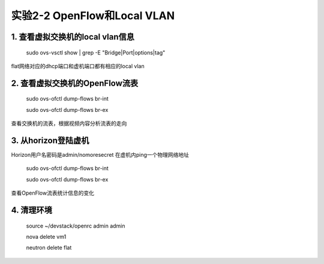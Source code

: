 ====================
实验2-2 OpenFlow和Local VLAN
====================

1. 查看虚拟交换机的local vlan信息
==================

    sudo ovs-vsctl show | grep -E "Bridge|Port|options|tag"
    
flat网络对应的dhcp端口和虚机端口都有相应的local vlan

2. 查看虚拟交换机的OpenFlow流表
============

    sudo ovs-ofctl dump-flows br-int
    
    sudo ovs-ofctl dump-flows br-ex
    
查看交换机的流表，根据视频内容分析流表的走向

3. 从horizon登陆虚机
=============

Horizon用户名密码是admin/nomoresecret
在虚机内ping一个物理网络地址

    sudo ovs-ofctl dump-flows br-int
    
    sudo ovs-ofctl dump-flows br-ex
    
查看OpenFlow流表统计信息的变化

4. 清理环境
==============

    source ~/devstack/openrc admin admin
    
    nova delete vm1
    
    neutron delete flat
